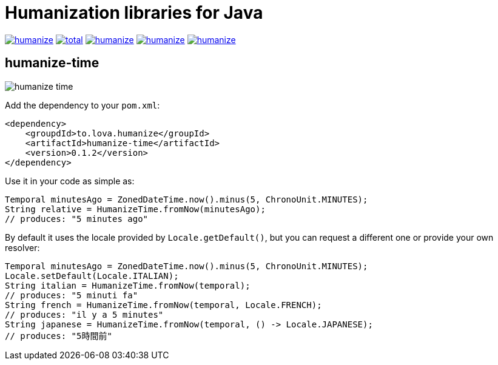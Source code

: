 = Humanization libraries for Java

image:https://img.shields.io/github/release/heruan/humanize.svg[link=https://github.com/heruan/humanize/releases,title=Latest release]
image:https://img.shields.io/github/downloads/heruan/humanize/total.svg[link=https://github.com/heruan/humanize/archive/master.zip,title=GitHub]
image:https://img.shields.io/circleci/project/github/heruan/humanize.svg[link=https://circleci.com/gh/heruan/humanize,title=CricleCI]
image:https://img.shields.io/codecov/c/github/heruan/humanize.svg[link=https://codecov.io/gh/heruan/humanize,title=Codecov]
image:https://img.shields.io/github/license/heruan/humanize.svg[link=http://www.apache.org/licenses/LICENSE-2.0.html,title=Apache License 2.0]

== humanize-time

image:https://img.shields.io/maven-central/v/to.lova.humanize/humanize-time.svg[title=humanize-time]

Add the dependency to your `pom.xml`:

[source,xml]
----
<dependency>
    <groupdId>to.lova.humanize</groupId>
    <artifactId>humanize-time</artifactId>
    <version>0.1.2</version>
</dependency>
----

Use it in your code as simple as:

[source,java]
----
Temporal minutesAgo = ZonedDateTime.now().minus(5, ChronoUnit.MINUTES);
String relative = HumanizeTime.fromNow(minutesAgo);
// produces: "5 minutes ago"
----

By default it uses the locale provided by `Locale.getDefault()`, but you can request a different one or provide your own resolver:

[source,java]
----
Temporal minutesAgo = ZonedDateTime.now().minus(5, ChronoUnit.MINUTES);
Locale.setDefault(Locale.ITALIAN);
String italian = HumanizeTime.fromNow(temporal);
// produces: "5 minuti fa"
String french = HumanizeTime.fromNow(temporal, Locale.FRENCH);
// produces: "il y a 5 minutes"
String japanese = HumanizeTime.fromNow(temporal, () -> Locale.JAPANESE);
// produces: "5時間前"
----
